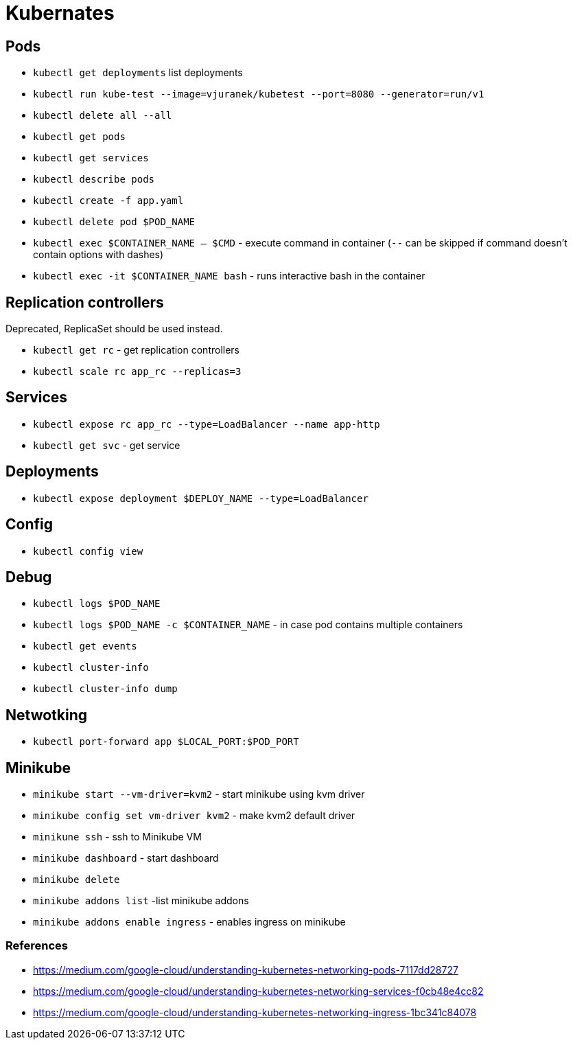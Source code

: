 = Kubernates

== Pods

* `kubectl get deployments` list deployments

* `kubectl run kube-test --image=vjuranek/kubetest --port=8080 --generator=run/v1`
* `kubectl delete all --all`

* `kubectl get pods`
* `kubectl get services`
* `kubectl describe pods`
* `kubectl create -f app.yaml`
* `kubectl delete pod $POD_NAME`

* `kubectl exec $CONTAINER_NAME -- $CMD` - execute command in container (`--` can be skipped if command doesn't contain options with dashes)
* `kubectl exec -it $CONTAINER_NAME bash` - runs interactive bash in the container

== Replication controllers

Deprecated, ReplicaSet should be used instead.

* `kubectl get rc` - get replication controllers
* `kubectl scale rc app_rc --replicas=3`

== Services

* `kubectl expose rc app_rc --type=LoadBalancer --name app-http`
* `kubectl get svc` - get service


== Deployments

* `kubectl expose deployment $DEPLOY_NAME --type=LoadBalancer`

== Config

* `kubectl config view`

== Debug

* `kubectl logs $POD_NAME`
* `kubectl logs $POD_NAME -c $CONTAINER_NAME` - in case pod contains multiple containers
* `kubectl get events`
* `kubectl cluster-info`
* `kubectl cluster-info dump`


== Netwotking

* `kubectl port-forward app $LOCAL_PORT:$POD_PORT`

== Minikube

* `minikube start --vm-driver=kvm2` - start minikube using kvm driver
* `minikube config set vm-driver kvm2` - make kvm2 default driver
* `minikune ssh` - ssh to Minikube VM
* `minikube dashboard` - start dashboard
* `minikube delete`

* `minikube addons list` -list minikube addons
* `minikube addons enable ingress` - enables ingress on minikube

=== References
* https://medium.com/google-cloud/understanding-kubernetes-networking-pods-7117dd28727
* https://medium.com/google-cloud/understanding-kubernetes-networking-services-f0cb48e4cc82
* https://medium.com/google-cloud/understanding-kubernetes-networking-ingress-1bc341c84078
